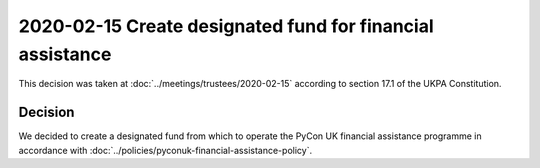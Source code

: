 2020-02-15 Create designated fund for financial assistance
==========================================================

This decision was taken at :doc:`../meetings/trustees/2020-02-15` according to
section 17.1 of the UKPA Constitution.


Decision
--------

We decided to create a designated fund from which to operate the PyCon UK
financial assistance programme in accordance with
:doc:`../policies/pyconuk-financial-assistance-policy`.
